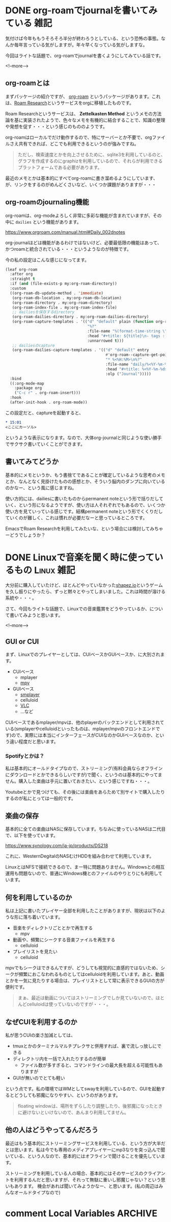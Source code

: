 #+startup: content logdone inlneimages

#+hugo_base_dir: ../../../
#+hugo_auto_set_lastmod: t
#+HUGO_SECTION: post/2021/06
#+AUTHOR: derui

* DONE org-roamでjournalを書いてみている                               :雑記:
CLOSED: [2021-06-05 土 15:15]
:PROPERTIES:
:EXPORT_FILE_NAME: journaling_with_org-roam
:END:
気付けば今年ももうそろそろ半分が終わろうとしている、という恐怖の事態。なんか毎年言っている気がしますが。年々早くなっている気がしますな。

今回はライトな話題で、org-roamでjournalを書くようにしてみている話です。

<!--more-->

** org-roamとは
まずパッケージの紹介ですが、 [[https://www.orgroam.com/][org-roam]] というパッケージがあります。これは、[[https://roamresearch.com/][Roam Research]]というサービスをorgに移植したものです。

Roam Researchというサービスは、 *Zettelkasten Method* というメモの方法論を基に実装されたようで、色々なメモを有機的に結合することで、知識の整理や発想を促す・・・という感じのもののようです。

org-roamはローカルでだけ動作するので、特にサーバーとか不要で、orgファイルさえ共有できれば、どこでも利用できるというのが強みですね。

#+begin_quote
ただし、検索速度とかを向上させるために、sqlite3を利用しているのと、グラフを作成するのにgraphizを利用しているので、それらが利用できるプラットフォームである必要があります。
#+end_quote

最近のメモとかは基本的にすべてorg-roamに書き溜めるようにしています、が、リンクをするのがめんどくさいなど、いくつか課題がありますが・・・

** org-roamのjournaling機能
org-roamは、org-modeよろしく非常に多彩な機能が含まれていますが、その中に ~dailies~ という機能があります。

https://www.orgroam.com/manual.html#Daily_002dnotes

org-journalほどは機能があるわけではないけど、必要最低限の機能はあって、かつroamと統合されている・・・というようなのが特徴です。

今の私の設定はこんな感じになってます。

#+begin_src emacs-lisp
  (leaf org-roam
    :after org
    :straight t
    :if (and (file-exists-p my:org-roam-directory))
    :custom
    ((org-roam-db-update-method . 'immediate)
     (org-roam-db-location . my:org-roam-db-location)
     (org-roam-directory . my:org-roam-directory)
     (org-roam-index-file . my:org-roam-index-file)
     ;; dailiesを保存するdirectory
     (org-roam-dailies-directory . my:org-roam-dailies-directory)
     (org-roam-capture-templates . '(("d" "default" plain (function org-roam--capture-get-point)
                                      "%?"
                                      :file-name "%(format-time-string \"%Y-%m-%d--%H-%M-%SZ--${slug}\" (current-time) t)"
                                      :head "#+title: ${title}\n- tags :: "
                                      :unnarrowed t)))
     ;; dailiesのcapture
     (org-roam-dailies-capture-templates . '(("d" "default" entry
                                              #'org-roam--capture-get-point
                                              "* %<%H:%M>\n%?"
                                              :file-name "daily/%<%Y-%m-%d>"
                                              :head "#+title: %<%Y-%m-%d>\n"
                                              :olp ("Journal")))))
    :bind
    ((:org-mode-map
      :package org
      ("C-c r" . org-roam-insert)))
    :hook
    (after-init-hook . org-roam-mode))

#+end_src

この設定だと、captureを起動すると、

#+begin_src org
  ,* 15:01
  <ここにカーソル>
#+end_src

というような表示になります。なので、大体org-journalと同じような使い勝手でサクサク書いていくことができます。

** 書いてみてどうか
基本的にメモというか、もう書捨てであることが確定しているような思考のメモとか、なんとなく見掛けたものの感想とか、そういう脳内のダンプに向いているのかなー、という風に感じますね。

使い方的には、dailiesに書いたものからpermanent noteという形で括りだしていく、という形になるようですが、使い方は人それぞれでもあるので、いくつか使い方を見ていっている感じです。結構permanent noteという形でくくりだしていくのが難しく、これは慣れが必要だなーと思っているところです。

EmacsでRoam Researchを利用してみたいな、という場合には検討してみちゃーどうでしょうか？

* DONE Linuxで音楽を聞く時に使っているもの                       :Linux:雑記:
CLOSED: <2021-06-13 日>
:PROPERTIES:
:EXPORT_FILE_NAME: audio-player-in-linux
:END:
大分前に購入していたけど、ほとんどやっていなかった[[https://store.steampowered.com/app/1318690/shapezio/?l=japanese][shapez.io]]というゲームを久し振りにやったら、ずっと黙々とやってしまいました。これは時間が溶ける系統や・・・。

さて、今回もライトな話題で、Linuxでの音楽鑑賞をどうやっているか、について書いてみようと思います。

<!--more-->

** GUI or CUI
まず、Linuxでのプレイヤーとしては、CUIベースかGUIベースか、に大別されます。

- CUIベース
  - mplayer
  - [[https://mpv.io/][mpv]]
- GUIベース
  - [[https://www.smplayer.info/ja/info][smplayer]]
  - celluloid
  - [[https://www.videolan.org/vlc/index.ja.html][VLC]]
  - ...など


CUIベースであるmplayer/mpvは、他のplayerのバックエンドとして利用されている(smplayerやcelluloidといったものは、mplayer/mpvのフロントエンドです)ので、実際には本当にインターフェースがCUIなのかGUIベースなのか、という違い程度だと思います。

*** Spotifyとかは？
私は基本的にオールドタイプなので、ストリーミング(有料会員ならオフラインにダウンロードとかできるらしいですが)で聞く、というのは基本的にやってません。購入した楽曲は手元に置いておきたい、という感じですね・・・。

Youtubeとかで見つけても、その後には楽曲をあらためて別サイトで購入したりするのが私にとっては一般的です。

** 楽曲の保存
基本的に全ての楽曲はNASに保存しています。ちなみに使っているNASは二代目で、以下を使っています。

https://www.synology.com/ja-jp/products/DS218

これに、WesternDegitalのNASむけHDDを組み合わせて利用しています。

LinuxとはNFSで接続できるので、まー特に問題ありません。Windowsとの相互運用も問題ないので、普通にWindows機とのファイルのやりとりにも利用しています。

** 何を利用しているのか
私は上記に書いたプレイヤー全部を利用したことがありますが、現状は以下のような形に落ち着いています。

- 音楽をディレクトリごととかで再生する
  - mpv
- 動画や、頻繁にシークする音楽ファイルを再生する
  - celluloid
- プレイリストを見たい
  - celluloid


mpvでもシークはできるんですが、どうしても視覚的に直感的ではないため、シークが頻繁におこなわれるものとしてはcelluloidを利用しています。あと、動画とかを一気に見たりする場合は、プレイリストとして常に表示できるGUIの方が便利です。

#+begin_quote
まぁ、最近は動画についてはストリーミングでしか見ていないので、ほとんどcelluloidは使っていないのですが・・・。
#+end_quote

** なぜCUIを利用するのか
私が思うCUIの楽さ加減としては、

- tmuxとかのターミナルマルチプレクサと併用すれば、裏で流しっ放しにできる
- ディレクトリ内を一括で入れたりするのが簡単
  - ファイル数が多すぎると、コマンドラインの最大長を超える可能性もありますが
- GUIが無いのでとても軽い


という点です。私の環境ではWMとしてswayを利用しているので、GUIを起動するとどうしても邪魔になりやすい、というのがあります。

#+begin_quote
floating windowは、場所をずらしたり調整したり、後邪魔になったときに避けないといけないので、あんまり利用してません。
#+end_quote

** 他の人はどうやってるんだろう
最近はもう基本的にストリーミングサービスを利用している、という方が大半だとは思います。私は今でも専用のメディアプレイヤーにmp3なりを突っ込んで聞いている、という人なので、基本的にはオフラインで聞けることを優先しています。

ストリーミングを利用している人の場合、基本的にはそのサービスのクライアントを利用するんだと思いますが、それって無駄に重いし邪魔じゃない？という思いもあります。
機会があれば聞いてみようかなー、と思います。(私の周辺はみんなオールドタイプなので)

* comment Local Variables                                           :ARCHIVE:
# Local Variables:
# eval: (org-hugo-auto-export-mode)
# End:
